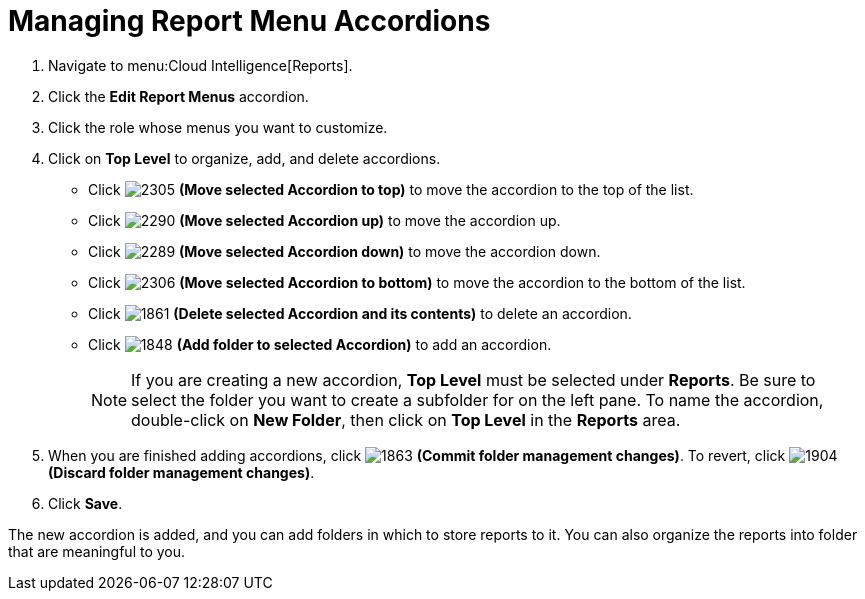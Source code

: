 [[_to_manage_report_menu_accordions]]
= Managing Report Menu Accordions

. Navigate to menu:Cloud Intelligence[Reports].
. Click the *Edit Report Menus* accordion.
. Click the role whose menus you want to customize.
. Click on *Top Level* to organize, add, and delete accordions.
+
* Click  image:images/2305.png[] *(Move selected Accordion to top)* to move the accordion to the top of the list.
* Click  image:images/2290.png[] *(Move selected Accordion up)* to move the accordion up.
* Click  image:images/2289.png[] *(Move selected Accordion down)* to move the accordion down.
* Click  image:images/2306.png[] *(Move selected Accordion to bottom)* to move the accordion to the bottom of the list.
* Click  image:images/1861.png[] *(Delete selected Accordion and its contents)* to delete an accordion.
* Click  image:images/1848.png[] *(Add folder to selected Accordion)* to add an accordion.
+
NOTE: If you are creating a new accordion, *Top Level* must be selected under *Reports*. Be sure to select the folder you want to create a subfolder for on the left pane. To name the accordion, double-click on *New Folder*, then click on *Top Level* in the *Reports* area.

. When you are finished adding accordions, click  image:images/1863.png[] *(Commit folder management changes)*.
  To revert, click  image:images/1904.png[] *(Discard folder management changes)*.
. Click *Save*.

The new accordion is added, and you can add folders in which to store reports to it.
You can also organize the reports into folder that are meaningful to you.
